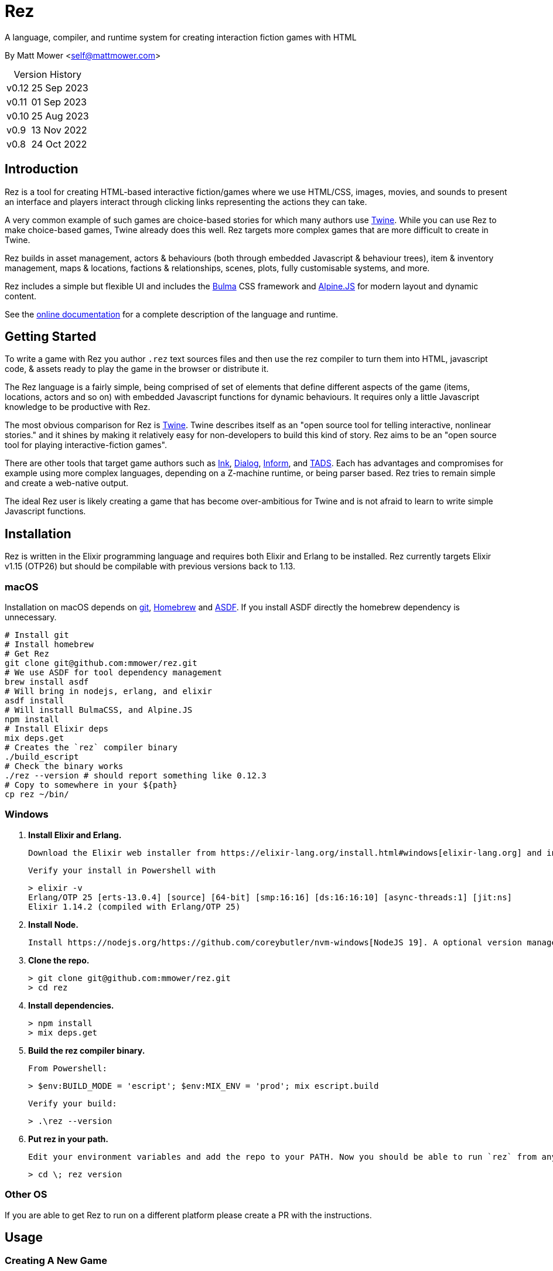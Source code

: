 = Rez
:table-caption!:

A language, compiler, and runtime system for creating interaction fiction games with HTML

By Matt Mower &lt;self@mattmower.com&gt;

.Version History
[cols="2"]
[%autowidth]
|===
|v0.12
|25 Sep 2023
|v0.11
|01 Sep 2023
|v0.10
|25 Aug 2023
|v0.9
|13 Nov 2022
|v0.8
|24 Oct 2022
|===

== Introduction

Rez is a tool for creating HTML-based interactive fiction/games where we use HTML/CSS, images, movies, and sounds to present an interface and players interact through clicking links representing the actions they can take.

A very common example of such games are choice-based stories for which many authors use https://twinery.org/[Twine]. While you can use Rez to make choice-based games, Twine already does this well. Rez targets more complex games that are more difficult to create in Twine.

Rez builds in asset management, actors & behaviours (both through embedded Javascript & behaviour trees), item & inventory management, maps & locations, factions & relationships, scenes, plots, fully customisable systems, and more.

Rez includes a simple but flexible UI and includes the https://bulma.io/[Bulma] CSS framework and https://alpinejs.dev/[Alpine.JS] for modern layout and dynamic content.

See the http://rez-lang.com/docs/REZ.html[online documentation] for a complete description of the language and runtime.

== Getting Started

To write a game with Rez you author `.rez` text sources files and then use the rez compiler to turn them into HTML, javascript code, & assets ready to play the game in the browser or distribute it.

The Rez language is a fairly simple, being comprised of set of elements that define different aspects of the game (items, locations, actors and so on) with embedded Javascript functions for dynamic behaviours. It requires only a little Javascript knowledge to be productive with Rez.

The most obvious comparison for Rez is https://twinery.org/[Twine]. Twine describes itself as an "open source tool for telling interactive, nonlinear stories." and it shines by making it relatively easy for non-developers to build this kind of story. Rez aims to be an "open source tool for playing interactive-fiction games".

There are other tools that target game authors such as https://www.inklestudios.com/ink/[Ink], https://www.linusakesson.net/dialog/[Dialog], https://ganelson.github.io/inform-website/[Inform], and https://www.tads.org[TADS]. Each has advantages and compromises for example using more complex languages, depending on a Z-machine runtime, or being parser based. Rez tries to remain simple and create a web-native output.

The ideal Rez user is likely creating a game that has become over-ambitious for Twine and is not afraid to learn to write simple Javascript functions.

== Installation

Rez is written in the Elixir programming language and requires both Elixir and Erlang to be installed. Rez currently targets Elixir v1.15 (OTP26) but should be compilable with previous versions back to 1.13.

=== macOS

Installation on macOS depends on https://git-scm.com/[git], https://brew.sh/[Homebrew] and https://asdf-vm.com/[ASDF]. If you install ASDF directly the homebrew dependency is unnecessary.

    # Install git
    # Install homebrew
    # Get Rez
    git clone git@github.com:mmower/rez.git
    # We use ASDF for tool dependency management
    brew install asdf
    # Will bring in nodejs, erlang, and elixir
    asdf install
    # Will install BulmaCSS, and Alpine.JS
    npm install
    # Install Elixir deps
    mix deps.get
    # Creates the `rez` compiler binary
    ./build_escript
    # Check the binary works
    ./rez --version # should report something like 0.12.3
    # Copy to somewhere in your ${path}
    cp rez ~/bin/

=== Windows

1.  **Install Elixir and Erlang.**

    Download the Elixir web installer from https://elixir-lang.org/install.html#windows[elixir-lang.org] and install v1.14.2 or newer (the installer will give you a choice of versions during install). Installing Elixir will also install the appropriate version of Erlang by default. If you have a prior install of Erlang, you may need to check that it's compatible with latest Elixir.

    Verify your install in Powershell with

        > elixir -v
        Erlang/OTP 25 [erts-13.0.4] [source] [64-bit] [smp:16:16] [ds:16:16:10] [async-threads:1] [jit:ns]
        Elixir 1.14.2 (compiled with Erlang/OTP 25)

2.  **Install Node.**

    Install https://nodejs.org/https://github.com/coreybutler/nvm-windows[NodeJS 19]. A optional version manager like [NVM for Windows] can make this easier.

3.  **Clone the repo.**

    > git clone git@github.com:mmower/rez.git
    > cd rez

4.  **Install dependencies.**

    > npm install
    > mix deps.get

5.  **Build the rez compiler binary.**

    From Powershell:

        > $env:BUILD_MODE = 'escript'; $env:MIX_ENV = 'prod'; mix escript.build

    Verify your build:

        > .\rez --version

6.  **Put rez in your path.**

    Edit your environment variables and add the repo to your PATH. Now you should be able to run `rez` from any directory in your shell, undecorated. Check that you can print the version from the root directory:

        > cd \; rez version

=== Other OS

If you are able to get Rez to run on a different platform please create a PR with the instructions.

== Usage

=== Creating A New Game

To create a new game:

....
rez new <game-name> --author-name="My name" --author-email="My email" --game-title="What my game is called" --game-homepage="URL for more info about my game"
....

This creates a new game directory with the same name as the game name and populates it with a template game and its dependencies. The `dist` folder is where the compiled game will be placed.

=== Compiling

A Rez game is compiled into a set of HTML, Javascript, CSS, and asset files that represent the game.

From the game directory:

....
rez compile [--verbose 0-4] src/<file.rez>
....

This will build the complete game in the `dist` folder including all assets referenced in the game.

The resulting files can be zipped for easy distribtion or potentially turned into an Electron application.

Note that, at present, no attempt is made to minimise or optimise the resulting JS or CSS. This exercise is left to the author.

== Acknowledgements

=== Front end libraries

* https://github.com/galaxykate/tracery[Tracery] used courtesy of http://www.galaxykate.com/[Galaxy Kate] under the https://github.com/galaxykate/tracery/blob/master/LICENSE.MD[Apache 2.0 license].
* https://alpinejs.dev/[Alpinejs] used courtesy of https://calebporzio.com/[Caleb Porzio] under the https://github.com/alpinejs/alpine/blob/main/LICENSE.md[MIT license]
* https://bulma.io/[Bulma CSS] used courtesy of [Jeremy Thomas](https://jgthms.com/) under the https://github.com/jgthms/bulma/blob/master/LICENSE[MIT license]
* https://github.com/plurals/pluralize[Pluralize] used courtesy of [Blake Embrey](http://blakeembrey.me/) under the https://github.com/plurals/pluralize/blob/master/LICENSE[MIT license]

=== Backend dependencies

- https://github.com/pragdave/earmark[Earmark] used courtesy of https://pragdave.me/[Dave Thomas] under the https://github.com/pragdave/earmark/blob/master/LICENSE[Apache 2.0 license]
- https://github.com/rrrene/credo[Credo] used courtesy of https://rrrene.org/[René Föhring] under the https://github.com/rrrene/credo/blob/master/LICENSE[MIT license]
- https://github.com/zyro/elixir-uuid[elixir-uuid] used courtesy of http://andreimihu.com/[Andrei Mihu] under the https://github.com/zyro/elixir-uuid/blob/master/LICENSE[Apache 2.0 license]
- https://github.com/danhper/elixir-temp[Temp] used courtesy of https://daniel.perez.sh/[Daniel Perez] under the https://github.com/danhper/elixir-temp/blob/master/LICENSE[MIT license]
- https://github.com/Group4Layers/ex_image_info[ExImageInfo] used courtesy of https://github.com/rNoz[Raúl] under the https://github.com/Group4Layers/ex_image_info/blob/master/LICENSE.md[MIT license]
- https://github.com/girishramnani/inflector[Inflectorex] used courtesy of https://github.com/girishramnani[Girish Ramnani] under the https://github.com/girishramnani/inflector/blob/master/LICENSE[MIT license]
- https://github.com/burrito-elixir/burrito[Burrito] used courtesy of https://puppy.surf/[Digit] under the https://github.com/burrito-elixir/burrito/blob/main/LICENSE[MIT license]
- https://github.com/elixir-plug/mime[MIME] used courtesy of https://dashbit.co/[José Valim] under the https://github.com/elixir-plug/mime/blob/master/LICENSE[Apache 2.0 license]
- https://github.com/devinus/poison[Poison] used courtesy of https://devinus.io/[Devin Alexander Torres] under the https://github.com/devinus/poison/blob/master/LICENSE[BSD0 license]
- https://github.com/bjro/apex[Apex] used courtesy of https://bjro.github.io/[Björn Rochel] under the https://github.com/bjro/apex#license[MIT license]
